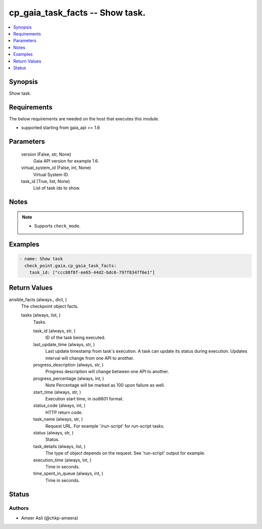 .. _cp_gaia_task_facts_module:


cp_gaia_task_facts -- Show task.
================================

.. contents::
   :local:
   :depth: 1


Synopsis
--------

Show task.



Requirements
------------
The below requirements are needed on the host that executes this module.

- supported starting from gaia\_api \>= 1.6



Parameters
----------

  version (False, str, None)
    Gaia API version for example 1.6.


  virtual_system_id (False, int, None)
    Virtual System ID.


  task_id (True, list, None)
    List of task ids to show.





Notes
-----

.. note::
   - Supports \ :literal:`check\_mode`\ .




Examples
--------

.. code-block:: yaml+jinja

    
    - name: Show task
      check_point.gaia.cp_gaia_task_facts:
        task_id: ["ccc88f8f-ee65-44d2-bdc6-797f8347f6e1"]



Return Values
-------------

ansible_facts (always., dict, )
  The checkpoint object facts.


  tasks (always, list, )
    Tasks.


    task_id (always, str, )
      ID of the task being executed.


    last_update_time (always, str, )
      Last update timestamp from task's execution. A task can update its status during execution. Updates interval will change from one API to another.


    progress_description (always, str, )
      Progress description will change between one API to another.


    progress_percentage (always, int, )
      Note Percentage will be marked as 100 upon failure as well.


    start_time (always, str, )
      Execution start time, in iso8601 format.


    status_code (always, int, )
      HTTP return code.


    task_name (always, str, )
      Request URL. For example '/run-script' for run-script tasks.


    status (always, str, )
      Status.


    task_details (always, list, )
      The type of object depends on the request. See 'run-script' output for example.


    execution_time (always, int, )
      Time in seconds.


    time_spent_in_queue (always, int, )
      Time in seconds.







Status
------





Authors
~~~~~~~

- Ameer Asli (@chkp-ameera)

